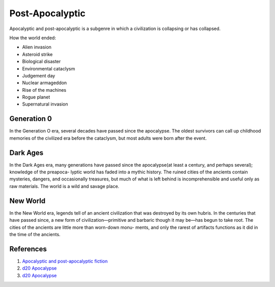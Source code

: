 .. _KIfXui9wN3:

=======================================
Post-Apocalyptic
=======================================

Apocalyptic and post-apocalyptic is a subgenre in which a civilization is
collapsing or has collapsed.

How the world ended:

* Alien invasion
* Asteroid strike
* Biological disaster
* Environmental cataclysm
* Judgement day
* Nuclear armageddon
* Rise of the machines
* Rogue planet
* Supernatural invasion


Generation 0
=======================================

In the Generation O era, several decades have passed since the apocalypse. The
oldest survivors can call up childhood memories of the civilized era before the
cataclysm, but most adults were born after the event.


Dark Ages
=======================================

In the Dark Ages era, many generations have passed since the apocalypse(at least
a century, and perhaps several); knowledge of the preapoca- lyptic world has
faded into a mythic history. The ruined cities of the ancients contain
mysteries, dangers, and occasionally treasures, but much of what is left behind
is incomprehensible and useful only as raw materials. The world is a wild and
savage place.



New World
=======================================

In the New World era, legends tell of an ancient civilization that was destroyed
by its own hubris. In the centuries that have passed since, a new form of
civilization—primitive and barbaric though it may be—has begun to take root.
The cities of the ancients are little more than worn-down monu- ments, and only
the rarest of artifacts functions as it did in the time of the ancients.



References
=======================================

#. `Apocalyptic and post-apocalyptic fiction <https://en.wikipedia.org/wiki/Apocalyptic_and_post-apocalyptic_fiction>`_
#. `d20 Apocalypse <https://en.wikipedia.org/wiki/D20_Apocalypse>`_
#. `d20 Apocalypse <https://www.drivethrurpg.com/product/3728/d20-Apocalypse-d20M>`_


